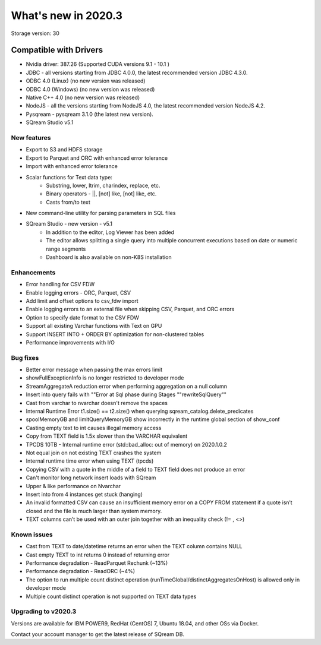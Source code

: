 .. _2020.3:

**************************
What's new in 2020.3
**************************

Storage version: 30

**Compatible with Drivers**
***************************

- Nvidia driver: 387.26 (Supported CUDA versions 9.1 - 10.1 )
- JDBC - all versions starting from JDBC 4.0.0, the latest recommended version JDBC 4.3.0.
- ODBC 4.0 (Linux)  (no new version was released)
- ODBC 4.0 (Windows) (no new version was released)
- Native C++ 4.0 (no new version was released)
- NodeJS - all the versions starting from NodeJS 4.0, the latest recommended version NodeJS 4.2.
- Pysqream - pysqream 3.1.0 (the latest new version).
- SQream Studio v5.1
 

New features
============

- Export to S3 and HDFS storage
- Export to Parquet and ORC with enhanced error tolerance
- Import with enhanced error tolerance
- Scalar functions for Text data type:
    - Substring, lower, ltrim, charindex, replace, etc.
    - Binary operators - ||, [not] like, [not] like, etc.
    - Casts from/to text
- New command-line utility for parsing parameters in SQL files
- SQream Studio - new version - v5.1
     - In addition to the editor, Log Viewer has been added
     - The editor allows splitting a single query into multiple concurrent executions based on date or numeric range segments
     - Dashboard is also available on non-K8S installation


Enhancements
============

- Error handling for CSV FDW
- Enable logging errors - ORC, Parquet, CSV
- Add limit and offset options to csv_fdw import
- Enable logging errors to an external file when skipping CSV, Parquet, and ORC errors
- Option to specify date format to the CSV FDW
- Support all existing Varchar functions with Text on GPU
- Support INSERT INTO + ORDER BY optimization for non-clustered tables
- Performance improvements with I/O

Bug fixes
============

- Better error message when passing the max errors limit
- showFullExceptionInfo is no longer restricted to developer mode
- StreamAggregateA reduction error when performing aggregation on a null column
- Insert into query fails with ""Error at Sql phase during Stages ""rewriteSqlQuery""
- Cast from varchar to nvarchar doesn't remove the spaces
- Internal Runtime Error t1.size() == t2.size() when querying sqream_catalog.delete_predicates
- spoolMemoryGB and limitQueryMemoryGB show incorrectly in the runtime global section of show_conf
- Casting empty text to int causes illegal memory access
- Copy from TEXT field is 1.5x slower than the VARCHAR equivalent
- TPCDS 10TB - Internal runtime error (std::bad_alloc: out of memory) on 2020.1.0.2
- Not equal join on not existing TEXT crashes the system
- Internal runtime time error when using TEXT (tpcds)
- Copying CSV with a quote in the middle of a field to TEXT field does not produce an error
- Can't monitor long network insert loads with SQream
- Upper & like performance on Nvarchar
- Insert into from 4 instances get stuck (hanging)
- An invalid formatted CSV can cause an insufficient memory error on a COPY FROM statement if a quote isn’t closed and the file is much larger than system memory.
- TEXT columns can’t be used with an outer join together with an inequality check (!= , <>)

Known issues
============
- Cast from TEXT to date/datetime returns an error when the TEXT column contains NULL
- Cast empty TEXT to int returns 0 instead of returning error
- Performance degradation - ReadParquet Rechunk (~13%)
- Performance degradation - ReadORC (~4%)
- The option to run multiple count distinct operation (runTimeGlobal/distinctAggregatesOnHost) is allowed only in developer mode
- Multiple count distinct operation is not supported on TEXT data types


Upgrading to v2020.3
========================

Versions are available for IBM POWER9, RedHat (CentOS) 7, Ubuntu 18.04, and other OSs via Docker.

Contact your account manager to get the latest release of SQream DB.
